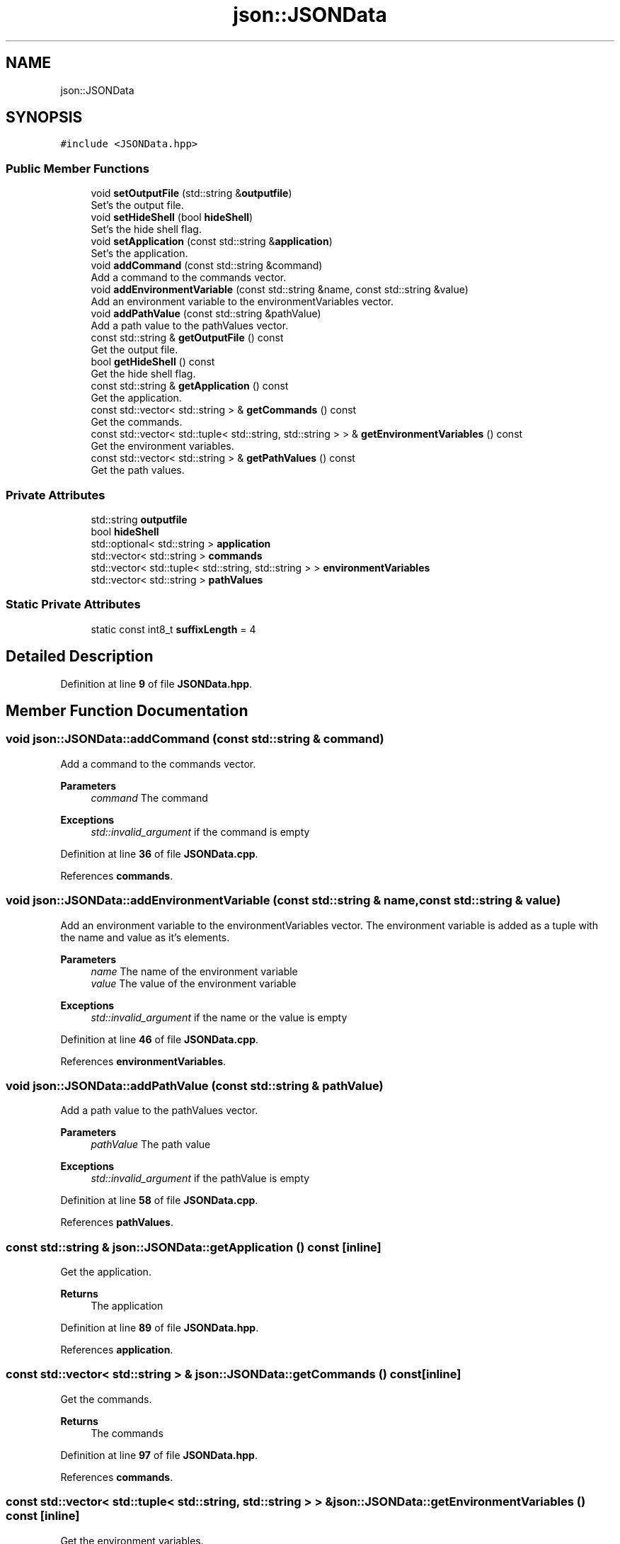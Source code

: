 .TH "json::JSONData" 3 "Wed Feb 28 2024 19:16:22" "Version 0.2.0" "jsonToBatProject" \" -*- nroff -*-
.ad l
.nh
.SH NAME
json::JSONData
.SH SYNOPSIS
.br
.PP
.PP
\fC#include <JSONData\&.hpp>\fP
.SS "Public Member Functions"

.in +1c
.ti -1c
.RI "void \fBsetOutputFile\fP (std::string &\fBoutputfile\fP)"
.br
.RI "Set's the output file\&. "
.ti -1c
.RI "void \fBsetHideShell\fP (bool \fBhideShell\fP)"
.br
.RI "Set's the hide shell flag\&. "
.ti -1c
.RI "void \fBsetApplication\fP (const std::string &\fBapplication\fP)"
.br
.RI "Set's the application\&. "
.ti -1c
.RI "void \fBaddCommand\fP (const std::string &command)"
.br
.RI "Add a command to the commands vector\&. "
.ti -1c
.RI "void \fBaddEnvironmentVariable\fP (const std::string &name, const std::string &value)"
.br
.RI "Add an environment variable to the environmentVariables vector\&. "
.ti -1c
.RI "void \fBaddPathValue\fP (const std::string &pathValue)"
.br
.RI "Add a path value to the pathValues vector\&. "
.ti -1c
.RI "const std::string & \fBgetOutputFile\fP () const"
.br
.RI "Get the output file\&. "
.ti -1c
.RI "bool \fBgetHideShell\fP () const"
.br
.RI "Get the hide shell flag\&. "
.ti -1c
.RI "const std::string & \fBgetApplication\fP () const"
.br
.RI "Get the application\&. "
.ti -1c
.RI "const std::vector< std::string > & \fBgetCommands\fP () const"
.br
.RI "Get the commands\&. "
.ti -1c
.RI "const std::vector< std::tuple< std::string, std::string > > & \fBgetEnvironmentVariables\fP () const"
.br
.RI "Get the environment variables\&. "
.ti -1c
.RI "const std::vector< std::string > & \fBgetPathValues\fP () const"
.br
.RI "Get the path values\&. "
.in -1c
.SS "Private Attributes"

.in +1c
.ti -1c
.RI "std::string \fBoutputfile\fP"
.br
.ti -1c
.RI "bool \fBhideShell\fP"
.br
.ti -1c
.RI "std::optional< std::string > \fBapplication\fP"
.br
.ti -1c
.RI "std::vector< std::string > \fBcommands\fP"
.br
.ti -1c
.RI "std::vector< std::tuple< std::string, std::string > > \fBenvironmentVariables\fP"
.br
.ti -1c
.RI "std::vector< std::string > \fBpathValues\fP"
.br
.in -1c
.SS "Static Private Attributes"

.in +1c
.ti -1c
.RI "static const int8_t \fBsuffixLength\fP = 4"
.br
.in -1c
.SH "Detailed Description"
.PP 
Definition at line \fB9\fP of file \fBJSONData\&.hpp\fP\&.
.SH "Member Function Documentation"
.PP 
.SS "void json::JSONData::addCommand (const std::string & command)"

.PP
Add a command to the commands vector\&. 
.PP
\fBParameters\fP
.RS 4
\fIcommand\fP The command
.RE
.PP
\fBExceptions\fP
.RS 4
\fIstd::invalid_argument\fP if the command is empty 
.RE
.PP

.PP
Definition at line \fB36\fP of file \fBJSONData\&.cpp\fP\&.
.PP
References \fBcommands\fP\&.
.SS "void json::JSONData::addEnvironmentVariable (const std::string & name, const std::string & value)"

.PP
Add an environment variable to the environmentVariables vector\&. The environment variable is added as a tuple with the name and value as it's elements\&.
.PP
\fBParameters\fP
.RS 4
\fIname\fP The name of the environment variable 
.br
\fIvalue\fP The value of the environment variable
.RE
.PP
\fBExceptions\fP
.RS 4
\fIstd::invalid_argument\fP if the name or the value is empty 
.RE
.PP

.PP
Definition at line \fB46\fP of file \fBJSONData\&.cpp\fP\&.
.PP
References \fBenvironmentVariables\fP\&.
.SS "void json::JSONData::addPathValue (const std::string & pathValue)"

.PP
Add a path value to the pathValues vector\&. 
.PP
\fBParameters\fP
.RS 4
\fIpathValue\fP The path value
.RE
.PP
\fBExceptions\fP
.RS 4
\fIstd::invalid_argument\fP if the pathValue is empty 
.RE
.PP

.PP
Definition at line \fB58\fP of file \fBJSONData\&.cpp\fP\&.
.PP
References \fBpathValues\fP\&.
.SS "const std::string & json::JSONData::getApplication () const\fC [inline]\fP"

.PP
Get the application\&. 
.PP
\fBReturns\fP
.RS 4
The application 
.RE
.PP

.PP
Definition at line \fB89\fP of file \fBJSONData\&.hpp\fP\&.
.PP
References \fBapplication\fP\&.
.SS "const std::vector< std::string > & json::JSONData::getCommands () const\fC [inline]\fP"

.PP
Get the commands\&. 
.PP
\fBReturns\fP
.RS 4
The commands 
.RE
.PP

.PP
Definition at line \fB97\fP of file \fBJSONData\&.hpp\fP\&.
.PP
References \fBcommands\fP\&.
.SS "const std::vector< std::tuple< std::string, std::string > > & json::JSONData::getEnvironmentVariables () const\fC [inline]\fP"

.PP
Get the environment variables\&. 
.PP
\fBReturns\fP
.RS 4
The environment variables 
.RE
.PP

.PP
Definition at line \fB106\fP of file \fBJSONData\&.hpp\fP\&.
.PP
References \fBenvironmentVariables\fP\&.
.SS "bool json::JSONData::getHideShell () const\fC [inline]\fP"

.PP
Get the hide shell flag\&. 
.PP
\fBReturns\fP
.RS 4
The hide shell flag 
.RE
.PP

.PP
Definition at line \fB81\fP of file \fBJSONData\&.hpp\fP\&.
.PP
References \fBhideShell\fP\&.
.SS "const std::string & json::JSONData::getOutputFile () const\fC [inline]\fP"

.PP
Get the output file\&. 
.PP
\fBReturns\fP
.RS 4
The output file 
.RE
.PP

.PP
Definition at line \fB73\fP of file \fBJSONData\&.hpp\fP\&.
.PP
References \fBoutputfile\fP\&.
.SS "const std::vector< std::string > & json::JSONData::getPathValues () const\fC [inline]\fP"

.PP
Get the path values\&. 
.PP
\fBReturns\fP
.RS 4
The path values 
.RE
.PP

.PP
Definition at line \fB114\fP of file \fBJSONData\&.hpp\fP\&.
.PP
References \fBpathValues\fP\&.
.SS "void json::JSONData::setApplication (const std::string & application)"

.PP
Set's the application\&. 
.PP
\fBParameters\fP
.RS 4
\fIapplication\fP The application 
.RE
.PP

.PP
Definition at line \fB31\fP of file \fBJSONData\&.cpp\fP\&.
.PP
References \fBapplication\fP\&.
.SS "void json::JSONData::setHideShell (bool hideShell)\fC [inline]\fP"

.PP
Set's the hide shell flag\&. 
.PP
\fBParameters\fP
.RS 4
\fIhideShell\fP The hide shell flag 
.RE
.PP

.PP
Definition at line \fB28\fP of file \fBJSONData\&.hpp\fP\&.
.PP
References \fBhideShell\fP\&.
.SS "void json::JSONData::setOutputFile (std::string & outputfile)"

.PP
Set's the output file\&. 
.PP
\fBNote\fP
.RS 4
If the output file does not end with \&.bat, the function will append \&.bat to the output file\&.
.RE
.PP
\fBParameters\fP
.RS 4
\fIoutputfile\fP The output file
.RE
.PP
\fBExceptions\fP
.RS 4
\fIstd::invalid_argument\fP if the outputfile is empty 
.br
\fIstd::invalid_argument\fP if the outputfile is already set 
.RE
.PP

.PP
Definition at line \fB7\fP of file \fBJSONData\&.cpp\fP\&.
.PP
References \fBoutputfile\fP\&.
.SH "Member Data Documentation"
.PP 
.SS "std::optional<std::string> json::JSONData::application\fC [private]\fP"

.PP
Definition at line \fB121\fP of file \fBJSONData\&.hpp\fP\&.
.SS "std::vector<std::string> json::JSONData::commands\fC [private]\fP"

.PP
Definition at line \fB122\fP of file \fBJSONData\&.hpp\fP\&.
.SS "std::vector<std::tuple<std::string, std::string> > json::JSONData::environmentVariables\fC [private]\fP"

.PP
Definition at line \fB123\fP of file \fBJSONData\&.hpp\fP\&.
.SS "bool json::JSONData::hideShell\fC [private]\fP"

.PP
Definition at line \fB120\fP of file \fBJSONData\&.hpp\fP\&.
.SS "std::string json::JSONData::outputfile\fC [private]\fP"

.PP
Definition at line \fB119\fP of file \fBJSONData\&.hpp\fP\&.
.SS "std::vector<std::string> json::JSONData::pathValues\fC [private]\fP"

.PP
Definition at line \fB124\fP of file \fBJSONData\&.hpp\fP\&.
.SS "const int8_t json::JSONData::suffixLength = 4\fC [static]\fP, \fC [private]\fP"

.PP
Definition at line \fB125\fP of file \fBJSONData\&.hpp\fP\&.

.SH "Author"
.PP 
Generated automatically by Doxygen for jsonToBatProject from the source code\&.
